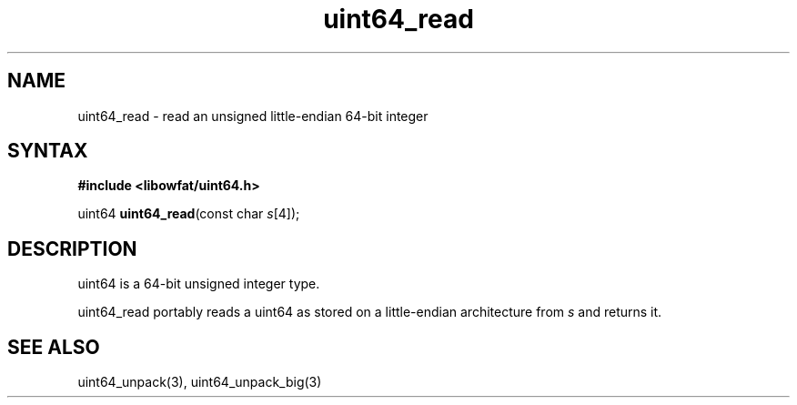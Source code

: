 .TH uint64_read 3
.SH NAME
uint64_read \- read an unsigned little-endian 64-bit integer
.SH SYNTAX
.B #include <libowfat/uint64.h>

uint64 \fBuint64_read\fP(const char \fIs\fR[4]);
.SH DESCRIPTION
uint64 is a 64-bit unsigned integer type.

uint64_read portably reads a uint64 as stored on a little-endian
architecture from \fIs\fR and returns it.

.SH "SEE ALSO"
uint64_unpack(3), uint64_unpack_big(3)
